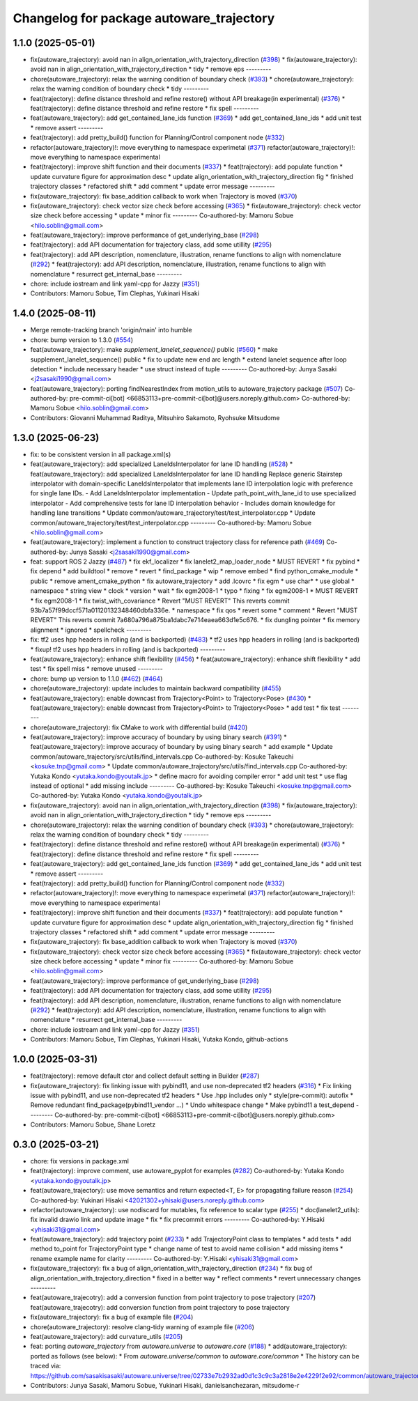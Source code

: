 ^^^^^^^^^^^^^^^^^^^^^^^^^^^^^^^^^^^^^^^^^
Changelog for package autoware_trajectory
^^^^^^^^^^^^^^^^^^^^^^^^^^^^^^^^^^^^^^^^^

1.1.0 (2025-05-01)
------------------
* fix(autoware_trajectory): avoid nan in align_orientation_with_trajectory_direction (`#398 <https://github.com/autowarefoundation/autoware_core/issues/398>`_)
  * fix(autoware_trajectory): avoid nan in align_orientation_with_trajectory_direction
  * tidy
  * remove eps
  ---------
* chore(autoware_trajectory): relax the warning condition of boundary check (`#393 <https://github.com/autowarefoundation/autoware_core/issues/393>`_)
  * chore(autoware_trajectory): relax the warning condition of boundary check
  * tidy
  ---------
* feat(trajectory): define distance threshold and refine restore() without API breakage(in experimental) (`#376 <https://github.com/autowarefoundation/autoware_core/issues/376>`_)
  * feat(trajectory): define distance threshold and refine restore
  * fix spell
  ---------
* feat(autoware_trajectory): add get_contained_lane_ids function (`#369 <https://github.com/autowarefoundation/autoware_core/issues/369>`_)
  * add get_contained_lane_ids
  * add unit test
  * remove assert
  ---------
* feat(trajectory): add pretty_build() function for Planning/Control component node (`#332 <https://github.com/autowarefoundation/autoware_core/issues/332>`_)
* refactor(autoware_trajectory)!: move everything to namespace experimetal (`#371 <https://github.com/autowarefoundation/autoware_core/issues/371>`_)
  refactor(autoware_trajectory)!: move everything to namespace experimental
* feat(trajectory): improve shift function and their documents (`#337 <https://github.com/autowarefoundation/autoware_core/issues/337>`_)
  * feat(trajectory): add populate function
  * update curvature figure for approximation desc
  * update align_orientation_with_trajectory_direction fig
  * finished trajectory classes
  * refactored shift
  * add comment
  * update error message
  ---------
* fix(autoware_trajectory): fix base_addition callback to work when Trajectory is moved (`#370 <https://github.com/autowarefoundation/autoware_core/issues/370>`_)
* fix(autoware_trajectory): check vector size check before accessing (`#365 <https://github.com/autowarefoundation/autoware_core/issues/365>`_)
  * fix(autoware_trajectory): check vector size check before accessing
  * update
  * minor fix
  ---------
  Co-authored-by: Mamoru Sobue <hilo.soblin@gmail.com>
* feat(autoware_trajectory): improve performance of get_underlying_base  (`#298 <https://github.com/autowarefoundation/autoware_core/issues/298>`_)
* feat(trajectory): add API documentation for trajectory class, add some utillity (`#295 <https://github.com/autowarefoundation/autoware_core/issues/295>`_)
* feat(trajectory): add API description, nomenclature, illustration, rename functions to align with nomenclature (`#292 <https://github.com/autowarefoundation/autoware_core/issues/292>`_)
  * feat(trajectory): add API description, nomenclature, illustration, rename functions to align with nomenclature
  * resurrect get_internal_base
  ---------
* chore: include iostream and link yaml-cpp for Jazzy (`#351 <https://github.com/autowarefoundation/autoware_core/issues/351>`_)
* Contributors: Mamoru Sobue, Tim Clephas, Yukinari Hisaki

1.4.0 (2025-08-11)
------------------
* Merge remote-tracking branch 'origin/main' into humble
* chore: bump version to 1.3.0 (`#554 <https://github.com/autowarefoundation/autoware_core/issues/554>`_)
* feat(autoware_trajectory): make `supplement_lanelet_sequence()` public (`#560 <https://github.com/autowarefoundation/autoware_core/issues/560>`_)
  * make supplement_lanelet_sequence() public
  * fix to update new end arc length
  * extend lanelet sequence after loop detection
  * include necessary header
  * use struct instead of tuple
  ---------
  Co-authored-by: Junya Sasaki <j2sasaki1990@gmail.com>
* feat(autoware_trajectory): porting findNearestIndex from motion_utils to autoware_trajectory package (`#507 <https://github.com/autowarefoundation/autoware_core/issues/507>`_)
  Co-authored-by: pre-commit-ci[bot] <66853113+pre-commit-ci[bot]@users.noreply.github.com>
  Co-authored-by: Mamoru Sobue <hilo.soblin@gmail.com>
* Contributors: Giovanni Muhammad Raditya, Mitsuhiro Sakamoto, Ryohsuke Mitsudome

1.3.0 (2025-06-23)
------------------
* fix: to be consistent version in all package.xml(s)
* feat(autoware_trajectory): add specialized LaneIdsInterpolator for lane ID handling (`#528 <https://github.com/autowarefoundation/autoware_core/issues/528>`_)
  * feat(autoware_trajectory): add specialized LaneIdsInterpolator for lane ID handling
  Replace generic Stairstep interpolator with domain-specific LaneIdsInterpolator
  that implements lane ID interpolation logic with preference for single lane IDs.
  - Add LaneIdsInterpolator implementation
  - Update path_point_with_lane_id to use specialized interpolator
  - Add comprehensive tests for lane ID interpolation behavior
  - Includes domain knowledge for handling lane transitions
  * Update common/autoware_trajectory/test/test_interpolator.cpp
  * Update common/autoware_trajectory/test/test_interpolator.cpp
  ---------
  Co-authored-by: Mamoru Sobue <hilo.soblin@gmail.com>
* feat(autoware_trajectory): implement a function to construct trajectory class for reference path (`#469 <https://github.com/autowarefoundation/autoware_core/issues/469>`_)
  Co-authored-by: Junya Sasaki <j2sasaki1990@gmail.com>
* feat: support ROS 2 Jazzy (`#487 <https://github.com/autowarefoundation/autoware_core/issues/487>`_)
  * fix ekf_localizer
  * fix lanelet2_map_loader_node
  * MUST REVERT
  * fix pybind
  * fix depend
  * add buildtool
  * remove
  * revert
  * find_package
  * wip
  * remove embed
  * find python_cmake_module
  * public
  * remove ament_cmake_python
  * fix autoware_trajectory
  * add .lcovrc
  * fix egm
  * use char*
  * use global
  * namespace
  * string view
  * clock
  * version
  * wait
  * fix egm2008-1
  * typo
  * fixing
  * fix egm2008-1
  * MUST REVERT
  * fix egm2008-1
  * fix twist_with_covariance
  * Revert "MUST REVERT"
  This reverts commit 93b7a57f99dccf571a01120132348460dbfa336e.
  * namespace
  * fix qos
  * revert some
  * comment
  * Revert "MUST REVERT"
  This reverts commit 7a680a796a875ba1dabc7e714eaea663d1e5c676.
  * fix dungling pointer
  * fix memory alignment
  * ignored
  * spellcheck
  ---------
* fix: tf2 uses hpp headers in rolling (and is backported) (`#483 <https://github.com/autowarefoundation/autoware_core/issues/483>`_)
  * tf2 uses hpp headers in rolling (and is backported)
  * fixup! tf2 uses hpp headers in rolling (and is backported)
  ---------
* feat(autoware_trajectory): enhance shift flexibility (`#456 <https://github.com/autowarefoundation/autoware_core/issues/456>`_)
  * feat(autoware_trajectory): enhance shift flexibility
  * add test
  * fix spell miss
  * remove unused
  ---------
* chore: bump up version to 1.1.0 (`#462 <https://github.com/autowarefoundation/autoware_core/issues/462>`_) (`#464 <https://github.com/autowarefoundation/autoware_core/issues/464>`_)
* chore(autoware_trajectory): update includes to maintain backward compatibility (`#455 <https://github.com/autowarefoundation/autoware_core/issues/455>`_)
* feat(autoware_trajectory): enable downcast from Trajectory<Point> to Trajectory<Pose> (`#430 <https://github.com/autowarefoundation/autoware_core/issues/430>`_)
  * feat(autoware_trajectory): enable downcast from Trajectory<Point> to Trajectory<Pose>
  * add test
  * fix test
  ---------
* chore(autoware_trajectory): fix CMake to work with differential build (`#420 <https://github.com/autowarefoundation/autoware_core/issues/420>`_)
* feat(autoware_trajectory): improve accuracy of boundary by using binary search (`#391 <https://github.com/autowarefoundation/autoware_core/issues/391>`_)
  * feat(autoware_trajectory): improve accuracy of boundary by using binary search
  * add example
  * Update common/autoware_trajectory/src/utils/find_intervals.cpp
  Co-authored-by: Kosuke Takeuchi <kosuke.tnp@gmail.com>
  * Update common/autoware_trajectory/src/utils/find_intervals.cpp
  Co-authored-by: Yutaka Kondo <yutaka.kondo@youtalk.jp>
  * define macro for avoiding compiler error
  * add unit test
  * use flag instead of optional
  * add missing include
  ---------
  Co-authored-by: Kosuke Takeuchi <kosuke.tnp@gmail.com>
  Co-authored-by: Yutaka Kondo <yutaka.kondo@youtalk.jp>
* fix(autoware_trajectory): avoid nan in align_orientation_with_trajectory_direction (`#398 <https://github.com/autowarefoundation/autoware_core/issues/398>`_)
  * fix(autoware_trajectory): avoid nan in align_orientation_with_trajectory_direction
  * tidy
  * remove eps
  ---------
* chore(autoware_trajectory): relax the warning condition of boundary check (`#393 <https://github.com/autowarefoundation/autoware_core/issues/393>`_)
  * chore(autoware_trajectory): relax the warning condition of boundary check
  * tidy
  ---------
* feat(trajectory): define distance threshold and refine restore() without API breakage(in experimental) (`#376 <https://github.com/autowarefoundation/autoware_core/issues/376>`_)
  * feat(trajectory): define distance threshold and refine restore
  * fix spell
  ---------
* feat(autoware_trajectory): add get_contained_lane_ids function (`#369 <https://github.com/autowarefoundation/autoware_core/issues/369>`_)
  * add get_contained_lane_ids
  * add unit test
  * remove assert
  ---------
* feat(trajectory): add pretty_build() function for Planning/Control component node (`#332 <https://github.com/autowarefoundation/autoware_core/issues/332>`_)
* refactor(autoware_trajectory)!: move everything to namespace experimetal (`#371 <https://github.com/autowarefoundation/autoware_core/issues/371>`_)
  refactor(autoware_trajectory)!: move everything to namespace experimental
* feat(trajectory): improve shift function and their documents (`#337 <https://github.com/autowarefoundation/autoware_core/issues/337>`_)
  * feat(trajectory): add populate function
  * update curvature figure for approximation desc
  * update align_orientation_with_trajectory_direction fig
  * finished trajectory classes
  * refactored shift
  * add comment
  * update error message
  ---------
* fix(autoware_trajectory): fix base_addition callback to work when Trajectory is moved (`#370 <https://github.com/autowarefoundation/autoware_core/issues/370>`_)
* fix(autoware_trajectory): check vector size check before accessing (`#365 <https://github.com/autowarefoundation/autoware_core/issues/365>`_)
  * fix(autoware_trajectory): check vector size check before accessing
  * update
  * minor fix
  ---------
  Co-authored-by: Mamoru Sobue <hilo.soblin@gmail.com>
* feat(autoware_trajectory): improve performance of get_underlying_base  (`#298 <https://github.com/autowarefoundation/autoware_core/issues/298>`_)
* feat(trajectory): add API documentation for trajectory class, add some utillity (`#295 <https://github.com/autowarefoundation/autoware_core/issues/295>`_)
* feat(trajectory): add API description, nomenclature, illustration, rename functions to align with nomenclature (`#292 <https://github.com/autowarefoundation/autoware_core/issues/292>`_)
  * feat(trajectory): add API description, nomenclature, illustration, rename functions to align with nomenclature
  * resurrect get_internal_base
  ---------
* chore: include iostream and link yaml-cpp for Jazzy (`#351 <https://github.com/autowarefoundation/autoware_core/issues/351>`_)
* Contributors: Mamoru Sobue, Tim Clephas, Yukinari Hisaki, Yutaka Kondo, github-actions

1.0.0 (2025-03-31)
------------------
* feat(trajectory): remove default ctor and collect default setting in Builder (`#287 <https://github.com/autowarefoundation/autoware_core/issues/287>`_)
* fix(autoware_trajectory): fix linking issue with pybind11, and use non-deprecated tf2 headers (`#316 <https://github.com/autowarefoundation/autoware_core/issues/316>`_)
  * Fix linking issue with pybind11, and use non-deprecated tf2 headers
  * Use .hpp includes only
  * style(pre-commit): autofix
  * Remove redundant find_package(pybind11_vendor ...)
  * Undo whitespace change
  * Make pybind11 a test_depend
  ---------
  Co-authored-by: pre-commit-ci[bot] <66853113+pre-commit-ci[bot]@users.noreply.github.com>
* Contributors: Mamoru Sobue, Shane Loretz

0.3.0 (2025-03-21)
------------------
* chore: fix versions in package.xml
* feat(trajectory): improve comment, use autoware_pyplot for examples (`#282 <https://github.com/autowarefoundation/autoware.core/issues/282>`_)
  Co-authored-by: Yutaka Kondo <yutaka.kondo@youtalk.jp>
* feat(autoware_trajectory): use move semantics and return expected<T, E> for propagating failure reason (`#254 <https://github.com/autowarefoundation/autoware.core/issues/254>`_)
  Co-authored-by: Yukinari Hisaki <42021302+yhisaki@users.noreply.github.com>
* refactor(autoware_trajectory): use nodiscard for mutables, fix reference to scalar type (`#255 <https://github.com/autowarefoundation/autoware.core/issues/255>`_)
  * doc(lanelet2_utils): fix invalid drawio link and update image
  * fix
  * fix precommit errors
  ---------
  Co-authored-by: Y.Hisaki <yhisaki31@gmail.com>
* feat(autoware_trajectory): add trajectory point (`#233 <https://github.com/autowarefoundation/autoware.core/issues/233>`_)
  * add TrajectoryPoint class to templates
  * add tests
  * add method to_point for TrajectoryPoint type
  * change name of test to avoid name collision
  * add missing items
  * rename example name for clarity
  ---------
  Co-authored-by: Y.Hisaki <yhisaki31@gmail.com>
* fix(autoware_trajectory): fix a bug of align_orientation_with_trajectory_direction (`#234 <https://github.com/autowarefoundation/autoware.core/issues/234>`_)
  * fix bug of align_orientation_with_trajectory_direction
  * fixed in a better way
  * reflect comments
  * revert unnecessary changes
  ---------
* feat(autoware_trajecotry): add a conversion function from point trajectory to pose trajectory (`#207 <https://github.com/autowarefoundation/autoware.core/issues/207>`_)
  feat(autoware_trajecotry): add conversion function from point trajectory to pose trajectory
* fix(autoware_trajectory): fix a bug of example file (`#204 <https://github.com/autowarefoundation/autoware.core/issues/204>`_)
* chore(autoware_trajectory): resolve clang-tidy warning of example file (`#206 <https://github.com/autowarefoundation/autoware.core/issues/206>`_)
* feat(autoware_trajectory): add curvature_utils (`#205 <https://github.com/autowarefoundation/autoware.core/issues/205>`_)
* feat: porting `autoware_trajectory` from `autoware.universe` to `autoware.core` (`#188 <https://github.com/autowarefoundation/autoware.core/issues/188>`_)
  * add(autoware_trajectory): ported as follows (see below):
  * From `autoware.universe/common` to `autoware.core/common`
  * The history can be traced via:
  https://github.com/sasakisasaki/autoware.universe/tree/02733e7b2932ad0d1c3c9c3a2818e2e4229f2e92/common/autoware_trajectory
* Contributors: Junya Sasaki, Mamoru Sobue, Yukinari Hisaki, danielsanchezaran, mitsudome-r
